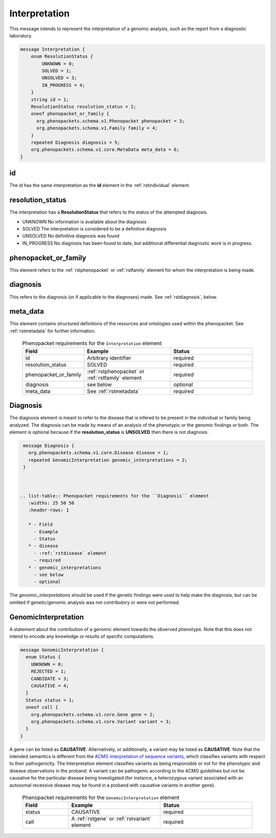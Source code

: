 .. _rstinterpretation:

Interpretation
==============
This message intends to represent the interpretation of a genomic analysis, such as the report from
a diagnostic laboratory.


.. code-block:: proto

  message Interpretation {
      enum ResolutionStatus {
          UNKNOWN = 0;
          SOLVED = 1;
          UNSOLVED = 3;
          IN_PROGRESS = 4;
      }
      string id = 1;
      ResolutionStatus resolution_status = 2;
      oneof phenopacket_or_family {
        org.phenopackets.schema.v1.Phenopacket phenopacket = 3;
        org.phenopackets.schema.v1.Family family = 4;
      }
      repeated Diagnosis diagnosis = 5;
      org.phenopackets.schema.v1.core.MetaData meta_data = 6;
  }

id
~~
The id has the same interpretation as the **id** element in the :ref:`rstindividual` element.

resolution_status
~~~~~~~~~~~~~~~~~

The interpretation has a **ResolutionStatus** that refers to the status of the attempted diagnosis.

* UNKNOWN No information is available about the diagnosis
* SOLVED  The interpretation is considered to be a definitive diagnosis
* UNSOLVED No definitive diagnosis was found
* IN_PROGRESS No diagnosis has been found to date, but additional differential diagnostic work is in progress.


phenopacket_or_family
~~~~~~~~~~~~~~~~~~~~~

This element refers to the :ref:`rstphenopacket` or :ref:`rstfamily` element for whom the interpretation is being made.

diagnosis
~~~~~~~~~
This refers to the diagnosis (or if applicable to the diagnoses) made. See :ref:`rstdiagnosis`, below.

meta_data
~~~~~~~~~
This element contains structured definitions of the resources and ontologies used within the phenopacket.
See :ref:`rstmetadata` for further information.


.. _rstdiagnosis:



 .. list-table:: Phenopacket requirements for the ``Interpretation`` element
    :widths: 25 50 50
    :header-rows: 1

    * - Field
      - Example
      - Status
    * - id
      - Arbitrary identifier
      - required
    * - resolution_status
      - SOLVED
      - required
    * - phenopacket_or_family
      - :ref:`rstphenopacket` or :ref:`rstfamily` element
      - required
    * - diagnosis
      - see below
      - optional
    * - meta_data
      - See :ref:`rstmetadata`
      - required






.. _rstdiagnosis:

Diagnosis
~~~~~~~~~

The diagnosis element is meant to refer to the disease that is infered to be present in the individual
or family being analyzed. The diagnosis can be made by  means of an analysis of the phenotypic or the genomic findings or both.
The element is optional because if the **resolution_status** is **UNSOLVED** then there is not diagnosis.



.. code-block:: proto

  message Diagnosis {
    org.phenopackets.schema.v1.core.Disease disease = 1;
    repeated GenomicInterpretation genomic_interpretations = 2;
  }



 .. list-table:: Phenopacket requirements for the ``Diagnosis`` element
    :widths: 25 50 50
    :header-rows: 1

    * - Field
      - Example
      - Status
    * - disease
      - :ref:`rstdisease` element
      - required
    * - genomic_interpretations
      - see below
      - optional

The *genomic_interpretations* should be used if the genetic findings were used to help make the diagnosis, but can be
omitted if genetic/genomic analysis was not contributory or were not performed.


GenomicInterpretation
~~~~~~~~~~~~~~~~~~~~~
A statement about the contribution of a genomic element towards the observed phenotype. Note that this does not intend
to encode any knowledge or results of specific computations.


.. code-block:: proto

  message GenomicInterpretation {
    enum Status {
      UNKNOWN = 0;
      REJECTED = 1;
      CANDIDATE = 3;
      CAUSATIVE = 4;
    }
    Status status = 1;
    oneof call {
      org.phenopackets.schema.v1.core.Gene gene = 2;
      org.phenopackets.schema.v1.core.Variant variant = 3;
    }
  }

A gene can be listed as **CAUSATIVE**. Alternatively, or additionally, a variant may be listed as
**CAUSATIVE**. Note that the intended semantics is different from the
`ACMG interpretation of sequence variants <https://www.ncbi.nlm.nih.gov/pubmed/27993330>`_, which
classifies variants with respect to their pathogenicity. The Interpretation element classifies
variants as being responsible or not for the phenotypic and disease observations in the proband.
A variant can be pathogenic according to the ACMG guidelines but not be causative for the particular
disease being investigated (for instance, a heterozygous variant associated with an autosomal recessive disease
may be found in a proband with causative variants in another gene).




 .. list-table:: Phenopacket requirements for the ``GenomicInterpretation`` element
    :widths: 25 50 50
    :header-rows: 1

    * - Field
      - Example
      - Status
    * - status
      - CAUSATIVE
      - required
    * - call
      - A :ref:`rstgene` or :ref:`rstvariant` element
      - required